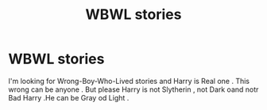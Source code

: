 #+TITLE: WBWL stories

* WBWL stories
:PROPERTIES:
:Author: MikaliAnd
:Score: 0
:DateUnix: 1609606815.0
:DateShort: 2021-Jan-02
:END:
I'm looking for Wrong-Boy-Who-Lived stories and Harry is Real one . This wrong can be anyone . But please Harry is not Slytherin , not Dark oand notr Bad Harry .He can be Gray od Light .

